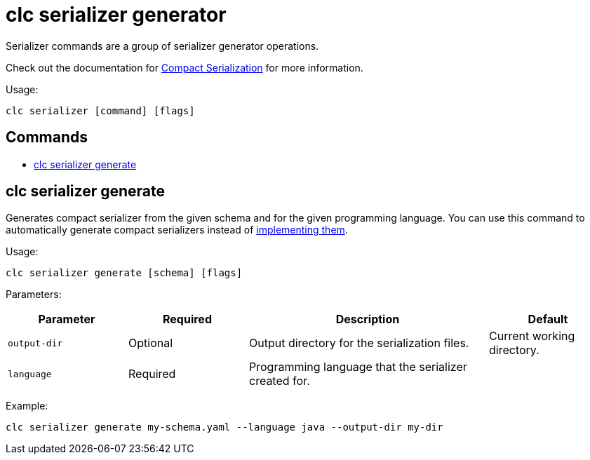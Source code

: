 = clc serializer generator

Serializer commands are a group of serializer generator operations.

Check out the documentation for https://docs.hazelcast.com/hazelcast/5.3/serialization/compact-serialization[Compact Serialization] for more information.

Usage:

[source,bash]
----
clc serializer [command] [flags]
----

== Commands

* <<clc-serializer-generate, clc serializer generate>>

== clc serializer generate

Generates compact serializer from the given schema and for the given programming language. You can use this command to automatically generate compact serializers instead of https://docs.hazelcast.com/hazelcast/5.3/serialization/compact-serialization#implementing-compactserializer[implementing them].

Usage:

[source, bash]
----
clc serializer generate [schema] [flags]
----

Parameters:

[cols="1m,1a,2a,1a"]
|===
|Parameter|Required|Description|Default

|`output-dir`
|Optional
|Output directory for the serialization files.
|Current working directory.

|`language`
|Required
|Programming language that the serializer created for.
|
|===

Example:

[source,bash]
----
clc serializer generate my-schema.yaml --language java --output-dir my-dir
----


